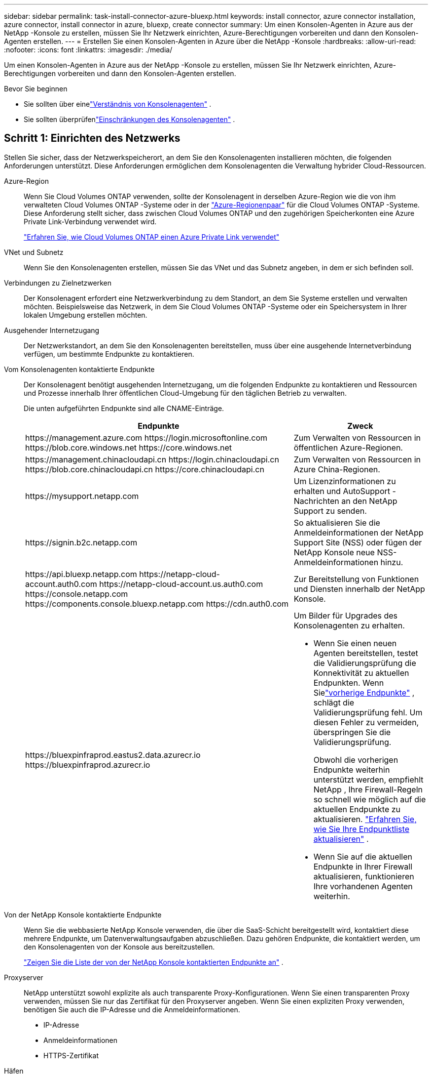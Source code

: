 ---
sidebar: sidebar 
permalink: task-install-connector-azure-bluexp.html 
keywords: install connector, azure connector installation, azure connector, install connector in azure, bluexp, create connector 
summary: Um einen Konsolen-Agenten in Azure aus der NetApp -Konsole zu erstellen, müssen Sie Ihr Netzwerk einrichten, Azure-Berechtigungen vorbereiten und dann den Konsolen-Agenten erstellen. 
---
= Erstellen Sie einen Konsolen-Agenten in Azure über die NetApp -Konsole
:hardbreaks:
:allow-uri-read: 
:nofooter: 
:icons: font
:linkattrs: 
:imagesdir: ./media/


[role="lead"]
Um einen Konsolen-Agenten in Azure aus der NetApp -Konsole zu erstellen, müssen Sie Ihr Netzwerk einrichten, Azure-Berechtigungen vorbereiten und dann den Konsolen-Agenten erstellen.

.Bevor Sie beginnen
* Sie sollten über einelink:concept-connectors.html["Verständnis von Konsolenagenten"] .
* Sie sollten überprüfenlink:reference-limitations.html["Einschränkungen des Konsolenagenten"] .




== Schritt 1: Einrichten des Netzwerks

Stellen Sie sicher, dass der Netzwerkspeicherort, an dem Sie den Konsolenagenten installieren möchten, die folgenden Anforderungen unterstützt.  Diese Anforderungen ermöglichen dem Konsolenagenten die Verwaltung hybrider Cloud-Ressourcen.

Azure-Region:: Wenn Sie Cloud Volumes ONTAP verwenden, sollte der Konsolenagent in derselben Azure-Region wie die von ihm verwalteten Cloud Volumes ONTAP -Systeme oder in der https://docs.microsoft.com/en-us/azure/availability-zones/cross-region-replication-azure#azure-cross-region-replication-pairings-for-all-geographies["Azure-Regionenpaar"^] für die Cloud Volumes ONTAP -Systeme.  Diese Anforderung stellt sicher, dass zwischen Cloud Volumes ONTAP und den zugehörigen Speicherkonten eine Azure Private Link-Verbindung verwendet wird.
+
--
https://docs.netapp.com/us-en/bluexp-cloud-volumes-ontap/task-enabling-private-link.html["Erfahren Sie, wie Cloud Volumes ONTAP einen Azure Private Link verwendet"^]

--


VNet und Subnetz:: Wenn Sie den Konsolenagenten erstellen, müssen Sie das VNet und das Subnetz angeben, in dem er sich befinden soll.


Verbindungen zu Zielnetzwerken:: Der Konsolenagent erfordert eine Netzwerkverbindung zu dem Standort, an dem Sie Systeme erstellen und verwalten möchten.  Beispielsweise das Netzwerk, in dem Sie Cloud Volumes ONTAP -Systeme oder ein Speichersystem in Ihrer lokalen Umgebung erstellen möchten.


Ausgehender Internetzugang:: Der Netzwerkstandort, an dem Sie den Konsolenagenten bereitstellen, muss über eine ausgehende Internetverbindung verfügen, um bestimmte Endpunkte zu kontaktieren.


Vom Konsolenagenten kontaktierte Endpunkte:: Der Konsolenagent benötigt ausgehenden Internetzugang, um die folgenden Endpunkte zu kontaktieren und Ressourcen und Prozesse innerhalb Ihrer öffentlichen Cloud-Umgebung für den täglichen Betrieb zu verwalten.
+
--
Die unten aufgeführten Endpunkte sind alle CNAME-Einträge.

[cols="2a,1a"]
|===
| Endpunkte | Zweck 


 a| 
\https://management.azure.com \https://login.microsoftonline.com \https://blob.core.windows.net \https://core.windows.net
 a| 
Zum Verwalten von Ressourcen in öffentlichen Azure-Regionen.



 a| 
\https://management.chinacloudapi.cn \https://login.chinacloudapi.cn \https://blob.core.chinacloudapi.cn \https://core.chinacloudapi.cn
 a| 
Zum Verwalten von Ressourcen in Azure China-Regionen.



 a| 
\https://mysupport.netapp.com
 a| 
Um Lizenzinformationen zu erhalten und AutoSupport -Nachrichten an den NetApp Support zu senden.



 a| 
\https://signin.b2c.netapp.com
 a| 
So aktualisieren Sie die Anmeldeinformationen der NetApp Support Site (NSS) oder fügen der NetApp Konsole neue NSS-Anmeldeinformationen hinzu.



 a| 
\https://api.bluexp.netapp.com \https://netapp-cloud-account.auth0.com \https://netapp-cloud-account.us.auth0.com \https://console.netapp.com \https://components.console.bluexp.netapp.com \https://cdn.auth0.com
 a| 
Zur Bereitstellung von Funktionen und Diensten innerhalb der NetApp Konsole.



 a| 
\https://bluexpinfraprod.eastus2.data.azurecr.io \https://bluexpinfraprod.azurecr.io
 a| 
Um Bilder für Upgrades des Konsolenagenten zu erhalten.

* Wenn Sie einen neuen Agenten bereitstellen, testet die Validierungsprüfung die Konnektivität zu aktuellen Endpunkten.  Wenn Sielink:link:reference-networking-saas-console-previous.html["vorherige Endpunkte"] , schlägt die Validierungsprüfung fehl.  Um diesen Fehler zu vermeiden, überspringen Sie die Validierungsprüfung.
+
Obwohl die vorherigen Endpunkte weiterhin unterstützt werden, empfiehlt NetApp , Ihre Firewall-Regeln so schnell wie möglich auf die aktuellen Endpunkte zu aktualisieren. link:reference-networking-saas-console-previous.html#update-endpoint-list["Erfahren Sie, wie Sie Ihre Endpunktliste aktualisieren"] .

* Wenn Sie auf die aktuellen Endpunkte in Ihrer Firewall aktualisieren, funktionieren Ihre vorhandenen Agenten weiterhin.


|===
--


Von der NetApp Konsole kontaktierte Endpunkte:: Wenn Sie die webbasierte NetApp Konsole verwenden, die über die SaaS-Schicht bereitgestellt wird, kontaktiert diese mehrere Endpunkte, um Datenverwaltungsaufgaben abzuschließen.  Dazu gehören Endpunkte, die kontaktiert werden, um den Konsolenagenten von der Konsole aus bereitzustellen.
+
--
link:reference-networking-saas-console.html["Zeigen Sie die Liste der von der NetApp Konsole kontaktierten Endpunkte an"] .

--


Proxyserver:: NetApp unterstützt sowohl explizite als auch transparente Proxy-Konfigurationen.  Wenn Sie einen transparenten Proxy verwenden, müssen Sie nur das Zertifikat für den Proxyserver angeben.  Wenn Sie einen expliziten Proxy verwenden, benötigen Sie auch die IP-Adresse und die Anmeldeinformationen.
+
--
* IP-Adresse
* Anmeldeinformationen
* HTTPS-Zertifikat


--


Häfen:: Es gibt keinen eingehenden Datenverkehr zum Konsolenagenten, es sei denn, Sie initiieren ihn oder er wird als Proxy zum Senden von AutoSupport Nachrichten von Cloud Volumes ONTAP an den NetApp Support verwendet.
+
--
* HTTP (80) und HTTPS (443) ermöglichen den Zugriff auf die lokale Benutzeroberfläche, die Sie in seltenen Fällen verwenden werden.
* SSH (22) wird nur benötigt, wenn Sie zur Fehlerbehebung eine Verbindung zum Host herstellen müssen.
* Eingehende Verbindungen über Port 3128 sind erforderlich, wenn Sie Cloud Volumes ONTAP -Systeme in einem Subnetz bereitstellen, in dem keine ausgehende Internetverbindung verfügbar ist.
+
Wenn Cloud Volumes ONTAP -Systeme keine ausgehende Internetverbindung zum Senden von AutoSupport Nachrichten haben, konfiguriert die Konsole diese Systeme automatisch für die Verwendung eines Proxyservers, der im Konsolenagenten enthalten ist.  Die einzige Voraussetzung besteht darin, sicherzustellen, dass die Sicherheitsgruppe des Konsolenagenten eingehende Verbindungen über Port 3128 zulässt.  Sie müssen diesen Port öffnen, nachdem Sie den Konsolenagenten bereitgestellt haben.



--


Aktivieren von NTP:: Wenn Sie NetApp Data Classification zum Scannen Ihrer Unternehmensdatenquellen verwenden möchten, sollten Sie sowohl auf dem Konsolenagenten als auch auf dem NetApp Data Classification-System einen Network Time Protocol (NTP)-Dienst aktivieren, damit die Zeit zwischen den Systemen synchronisiert wird. https://docs.netapp.com/us-en/bluexp-classification/concept-cloud-compliance.html["Erfahren Sie mehr über die NetApp Datenklassifizierung"^]
+
--
Sie müssen diese Netzwerkanforderung implementieren, nachdem Sie den Konsolenagenten erstellt haben.

--




== Schritt 2: Erstellen einer Bereitstellungsrichtlinie für den Konsolen-Agenten (benutzerdefinierte Rolle)

Sie müssen eine benutzerdefinierte Rolle erstellen, die über die Berechtigung zum Bereitstellen des Konsolen-Agenten in Azure verfügt.

Erstellen Sie eine benutzerdefinierte Azure-Rolle, die Sie Ihrem Azure-Konto oder einem Microsoft Entra-Dienstprinzipal zuweisen können.  Die Konsole authentifiziert sich bei Azure und verwendet diese Berechtigungen, um die Konsolen-Agentinstanz in Ihrem Namen zu erstellen.

Die Konsole stellt die Konsolen-Agent-VM in Azure bereit und ermöglicht eine https://docs.microsoft.com/en-us/azure/active-directory/managed-identities-azure-resources/overview["systemseitig zugewiesene verwaltete Identität"^] , erstellt die erforderliche Rolle und weist sie der VM zu. link:reference-permissions-azure.html["Überprüfen Sie, wie die Konsole die Berechtigungen verwendet"] .

Beachten Sie, dass Sie eine benutzerdefinierte Azure-Rolle mithilfe des Azure-Portals, Azure PowerShell, Azure CLI oder REST-API erstellen können.  Die folgenden Schritte zeigen, wie Sie die Rolle mithilfe der Azure CLI erstellen.  Wenn Sie eine andere Methode bevorzugen, lesen Sie bitte https://learn.microsoft.com/en-us/azure/role-based-access-control/custom-roles#steps-to-create-a-custom-role["Azure-Dokumentation"^]

.Schritte
. Kopieren Sie die erforderlichen Berechtigungen für eine neue benutzerdefinierte Rolle in Azure und speichern Sie sie in einer JSON-Datei.
+

NOTE: Diese benutzerdefinierte Rolle enthält nur die Berechtigungen, die zum Starten der Konsolen-Agent-VM in Azure von der Konsole aus erforderlich sind.  Verwenden Sie diese Richtlinie nicht für andere Situationen.  Wenn die Konsole den Konsolen-Agenten erstellt, wendet sie einen neuen Satz von Berechtigungen auf die Konsolen-Agenten-VM an, der es dem Konsolen-Agenten ermöglicht, Azure-Ressourcen zu verwalten.

+
[source, json]
----
{
    "Name": "Azure SetupAsService",
    "Actions": [
        "Microsoft.Compute/disks/delete",
        "Microsoft.Compute/disks/read",
        "Microsoft.Compute/disks/write",
        "Microsoft.Compute/locations/operations/read",
        "Microsoft.Compute/operations/read",
        "Microsoft.Compute/virtualMachines/instanceView/read",
        "Microsoft.Compute/virtualMachines/read",
        "Microsoft.Compute/virtualMachines/write",
        "Microsoft.Compute/virtualMachines/delete",
        "Microsoft.Compute/virtualMachines/extensions/write",
        "Microsoft.Compute/virtualMachines/extensions/read",
        "Microsoft.Compute/availabilitySets/read",
        "Microsoft.Network/locations/operationResults/read",
        "Microsoft.Network/locations/operations/read",
        "Microsoft.Network/networkInterfaces/join/action",
        "Microsoft.Network/networkInterfaces/read",
        "Microsoft.Network/networkInterfaces/write",
        "Microsoft.Network/networkInterfaces/delete",
        "Microsoft.Network/networkSecurityGroups/join/action",
        "Microsoft.Network/networkSecurityGroups/read",
        "Microsoft.Network/networkSecurityGroups/write",
        "Microsoft.Network/virtualNetworks/checkIpAddressAvailability/read",
        "Microsoft.Network/virtualNetworks/read",
        "Microsoft.Network/virtualNetworks/subnets/join/action",
        "Microsoft.Network/virtualNetworks/subnets/read",
        "Microsoft.Network/virtualNetworks/subnets/virtualMachines/read",
        "Microsoft.Network/virtualNetworks/virtualMachines/read",
        "Microsoft.Network/publicIPAddresses/write",
        "Microsoft.Network/publicIPAddresses/read",
        "Microsoft.Network/publicIPAddresses/delete",
        "Microsoft.Network/networkSecurityGroups/securityRules/read",
        "Microsoft.Network/networkSecurityGroups/securityRules/write",
        "Microsoft.Network/networkSecurityGroups/securityRules/delete",
        "Microsoft.Network/publicIPAddresses/join/action",
        "Microsoft.Network/locations/virtualNetworkAvailableEndpointServices/read",
        "Microsoft.Network/networkInterfaces/ipConfigurations/read",
        "Microsoft.Resources/deployments/operations/read",
        "Microsoft.Resources/deployments/read",
        "Microsoft.Resources/deployments/delete",
        "Microsoft.Resources/deployments/cancel/action",
        "Microsoft.Resources/deployments/validate/action",
        "Microsoft.Resources/resources/read",
        "Microsoft.Resources/subscriptions/operationresults/read",
        "Microsoft.Resources/subscriptions/resourceGroups/delete",
        "Microsoft.Resources/subscriptions/resourceGroups/read",
        "Microsoft.Resources/subscriptions/resourcegroups/resources/read",
        "Microsoft.Resources/subscriptions/resourceGroups/write",
        "Microsoft.Authorization/roleDefinitions/write",
        "Microsoft.Authorization/roleAssignments/write",
        "Microsoft.MarketplaceOrdering/offertypes/publishers/offers/plans/agreements/read",
        "Microsoft.MarketplaceOrdering/offertypes/publishers/offers/plans/agreements/write",
        "Microsoft.Network/networkSecurityGroups/delete",
        "Microsoft.Storage/storageAccounts/delete",
        "Microsoft.Storage/storageAccounts/write",
        "Microsoft.Resources/deployments/write",
        "Microsoft.Resources/deployments/operationStatuses/read",
        "Microsoft.Authorization/roleAssignments/read"
    ],
    "NotActions": [],
    "AssignableScopes": [],
    "Description": "Azure SetupAsService",
    "IsCustom": "true"
}
----
. Ändern Sie das JSON, indem Sie Ihre Azure-Abonnement-ID zum zuweisbaren Bereich hinzufügen.
+
*Beispiel*

+
[source, json]
----
"AssignableScopes": [
"/subscriptions/d333af45-0d07-4154-943d-c25fbzzzzzzz"
],
----
. Verwenden Sie die JSON-Datei, um eine benutzerdefinierte Rolle in Azure zu erstellen.
+
Die folgenden Schritte beschreiben, wie Sie die Rolle mithilfe von Bash in Azure Cloud Shell erstellen.

+
.. Start https://docs.microsoft.com/en-us/azure/cloud-shell/overview["Azure Cloud Shell"^] und wählen Sie die Bash-Umgebung.
.. Laden Sie die JSON-Datei hoch.
+
image:screenshot_azure_shell_upload.png["Ein Screenshot der Azure Cloud Shell, in dem Sie die Option zum Hochladen einer Datei auswählen können."]

.. Geben Sie den folgenden Azure CLI-Befehl ein:
+
[source, azurecli]
----
az role definition create --role-definition Policy_for_Setup_As_Service_Azure.json
----


+
Sie haben jetzt eine benutzerdefinierte Rolle namens _Azure SetupAsService_.  Sie können diese benutzerdefinierte Rolle auf Ihr Benutzerkonto oder einen Dienstprinzipal anwenden.





== Schritt 3: Authentifizierung einrichten

Wenn Sie den Konsolen-Agenten von der Konsole aus erstellen, müssen Sie eine Anmeldung angeben, die es der Konsole ermöglicht, sich bei Azure zu authentifizieren und die VM bereitzustellen.  Sie haben zwei Möglichkeiten:

. Sign in, wenn Sie dazu aufgefordert werden.  Dieses Konto muss über bestimmte Azure-Berechtigungen verfügen.  Dies ist die Standardoption.
. Geben Sie Details zu einem Microsoft Entra-Dienstprinzipal an.  Dieser Dienstprinzipal erfordert auch bestimmte Berechtigungen.


Befolgen Sie die Schritte, um eine dieser Authentifizierungsmethoden für die Verwendung mit der Konsole vorzubereiten.

[role="tabbed-block"]
====
.Azure-Konto
--
Weisen Sie die benutzerdefinierte Rolle dem Benutzer zu, der den Konsolenagenten von der Konsole aus bereitstellt.

.Schritte
. Öffnen Sie im Azure-Portal den Dienst *Abonnements* und wählen Sie das Abonnement des Benutzers aus.
. Klicken Sie auf *Zugriffskontrolle (IAM)*.
. Klicken Sie auf *Hinzufügen* > *Rollenzuweisung hinzufügen* und fügen Sie dann die Berechtigungen hinzu:
+
.. Wählen Sie die Rolle *Azure SetupAsService* aus und klicken Sie auf *Weiter*.
+

NOTE: „Azure SetupAsService“ ist der Standardname, der in der Bereitstellungsrichtlinie des Konsolen-Agenten für Azure angegeben ist.  Wenn Sie einen anderen Namen für die Rolle gewählt haben, wählen Sie stattdessen diesen Namen aus.

.. Behalten Sie die Auswahl von *Benutzer, Gruppe oder Dienstprinzipal* bei.
.. Klicken Sie auf *Mitglieder auswählen*, wählen Sie Ihr Benutzerkonto aus und klicken Sie auf *Auswählen*.
.. Klicken Sie auf *Weiter*.
.. Klicken Sie auf *Überprüfen + zuweisen*.




--
.Dienstprinzipal
--
Anstatt sich mit Ihrem Azure-Konto anzumelden, können Sie der Konsole die Anmeldeinformationen für einen Azure-Dienstprinzipal bereitstellen, der über die erforderlichen Berechtigungen verfügt.

Erstellen und richten Sie einen Dienstprinzipal in Microsoft Entra ID ein und rufen Sie die Azure-Anmeldeinformationen ab, die die Konsole benötigt.

.Erstellen Sie eine Microsoft Entra-Anwendung für die rollenbasierte Zugriffskontrolle
. Stellen Sie sicher, dass Sie in Azure über die Berechtigung verfügen, eine Active Directory-Anwendung zu erstellen und die Anwendung einer Rolle zuzuweisen.
+
Weitere Einzelheiten finden Sie unter https://docs.microsoft.com/en-us/azure/active-directory/develop/howto-create-service-principal-portal#required-permissions/["Microsoft Azure-Dokumentation: Erforderliche Berechtigungen"^]

. Öffnen Sie im Azure-Portal den Dienst *Microsoft Entra ID*.
+
image:screenshot_azure_ad.png["Zeigt den Active Directory-Dienst in Microsoft Azure."]

. Wählen Sie im Menü *App-Registrierungen* aus.
. Wählen Sie *Neuregistrierung*.
. Geben Sie Details zur Anwendung an:
+
** *Name*: Geben Sie einen Namen für die Anwendung ein.
** *Kontotyp*: Wählen Sie einen Kontotyp aus (alle funktionieren mit der NetApp Konsole).
** *Umleitungs-URI*: Sie können dieses Feld leer lassen.


. Wählen Sie *Registrieren*.
+
Sie haben die AD-Anwendung und den Dienstprinzipal erstellt.



.Zuweisen der benutzerdefinierten Rolle zur Anwendung
. Öffnen Sie im Azure-Portal den Dienst *Abonnements*.
. Wählen Sie das Abonnement aus.
. Klicken Sie auf *Zugriffskontrolle (IAM) > Hinzufügen > Rollenzuweisung hinzufügen*.
. Wählen Sie auf der Registerkarte *Rolle* die Rolle *Konsolenoperator* aus und klicken Sie auf *Weiter*.
. Führen Sie auf der Registerkarte *Mitglieder* die folgenden Schritte aus:
+
.. Behalten Sie die Auswahl von *Benutzer, Gruppe oder Dienstprinzipal* bei.
.. Klicken Sie auf *Mitglieder auswählen*.
+
image:screenshot-azure-service-principal-role.png["Ein Screenshot des Azure-Portals, der die Seite „Mitglieder“ beim Hinzufügen einer Rolle zu einer Anwendung zeigt."]

.. Suchen Sie nach dem Namen der Anwendung.
+
Hier ist ein Beispiel:

+
image:screenshot_azure_service_principal_role.png["Ein Screenshot des Azure-Portals, der das Formular „Rollenzuweisung hinzufügen“ im Azure-Portal zeigt."]

.. Wählen Sie die Anwendung aus und klicken Sie auf *Auswählen*.
.. Klicken Sie auf *Weiter*.


. Klicken Sie auf *Überprüfen + zuweisen*.
+
Der Dienstprinzipal verfügt jetzt über die erforderlichen Azure-Berechtigungen zum Bereitstellen des Konsolen-Agenten.

+
Wenn Sie Ressourcen in mehreren Azure-Abonnements verwalten möchten, müssen Sie den Dienstprinzipal an jedes dieser Abonnements binden.  Beispielsweise können Sie über die Konsole das Abonnement auswählen, das Sie bei der Bereitstellung von Cloud Volumes ONTAP verwenden möchten.



.Fügen Sie Berechtigungen für die Windows Azure Service Management-API hinzu
. Wählen Sie im Dienst *Microsoft Entra ID* *App-Registrierungen* und wählen Sie die Anwendung aus.
. Wählen Sie *API-Berechtigungen > Berechtigung hinzufügen*.
. Wählen Sie unter *Microsoft-APIs* *Azure Service Management* aus.
+
image:screenshot_azure_service_mgmt_apis.gif["Ein Screenshot des Azure-Portals, der die Berechtigungen der Azure Service Management-API zeigt."]

. Wählen Sie *Auf Azure Service Management als Organisationsbenutzer zugreifen* und dann *Berechtigungen hinzufügen*.
+
image:screenshot_azure_service_mgmt_apis_add.gif["Ein Screenshot des Azure-Portals, der das Hinzufügen der Azure Service Management-APIs zeigt."]



.Abrufen der Anwendungs-ID und Verzeichnis-ID für die Anwendung
. Wählen Sie im Dienst *Microsoft Entra ID* *App-Registrierungen* und wählen Sie die Anwendung aus.
. Kopieren Sie die *Anwendungs-ID (Client-ID)* und die *Verzeichnis-ID (Mandant-ID)*.
+
image:screenshot_azure_app_ids.gif["Ein Screenshot, der die Anwendungs-ID (Client) und die Verzeichnis-ID (Mandant) für eine Anwendung in Microsoft Entra IDy zeigt."]

+
Wenn Sie das Azure-Konto zur Konsole hinzufügen, müssen Sie die Anwendungs-ID (Client) und die Verzeichnis-ID (Mandant) für die Anwendung angeben.  Die Konsole verwendet die IDs zur programmgesteuerten Anmeldung.



.Erstellen eines Client-Geheimnisses
. Öffnen Sie den Dienst *Microsoft Entra ID*.
. Wählen Sie *App-Registrierungen* und wählen Sie Ihre Anwendung aus.
. Wählen Sie *Zertifikate und Geheimnisse > Neues Clientgeheimnis*.
. Geben Sie eine Beschreibung des Geheimnisses und eine Dauer an.
. Wählen Sie *Hinzufügen*.
. Kopieren Sie den Wert des Client-Geheimnisses.
+
image:screenshot_azure_client_secret.gif["Ein Screenshot des Azure-Portals, der ein Clientgeheimnis für den Microsoft Entra-Dienstprinzipal zeigt."]



.Ergebnis
Ihr Dienstprinzipal ist jetzt eingerichtet und Sie sollten die Anwendungs-ID (Client-ID), die Verzeichnis-ID (Mandant-ID) und den Wert des Client-Geheimnisses kopiert haben.  Sie müssen diese Informationen in die Konsole eingeben, wenn Sie den Konsolenagenten erstellen.

--
====


== Schritt 4: Erstellen des Konsolenagenten

Erstellen Sie den Konsolenagenten direkt von der NetApp -Konsole aus.

.Informationen zu diesem Vorgang
* Durch das Erstellen des Konsolenagenten aus der Konsole wird eine virtuelle Maschine in Azure mit einer Standardkonfiguration bereitgestellt.  Wechseln Sie nach dem Erstellen des Konsolenagenten nicht zu einer kleineren VM-Instanz mit weniger CPUs oder weniger RAM. link:reference-connector-default-config.html["Erfahren Sie mehr über die Standardkonfiguration für den Konsolenagenten"] .
* Wenn die Konsole den Konsolenagenten bereitstellt, erstellt sie eine benutzerdefinierte Rolle und weist sie der Konsolenagent-VM zu.  Diese Rolle umfasst Berechtigungen, die es dem Konsolenagenten ermöglichen, Azure-Ressourcen zu verwalten.  Sie müssen sicherstellen, dass die Rolle auf dem neuesten Stand gehalten wird, da in nachfolgenden Versionen neue Berechtigungen hinzugefügt werden. link:reference-permissions-azure.html["Erfahren Sie mehr über die benutzerdefinierte Rolle für den Konsolenagenten"] .


.Bevor Sie beginnen
Folgendes sollten Sie haben:

* Ein Azure-Abonnement.
* Ein VNet und Subnetz in der Azure-Region Ihrer Wahl.
* Details zu einem Proxyserver, wenn Ihre Organisation einen Proxy für den gesamten ausgehenden Internetverkehr benötigt:
+
** IP-Adresse
** Anmeldeinformationen
** HTTPS-Zertifikat


* Ein öffentlicher SSH-Schlüssel, wenn Sie diese Authentifizierungsmethode für die virtuelle Maschine des Konsolenagenten verwenden möchten.  Die andere Möglichkeit der Authentifizierungsmethode ist die Verwendung eines Kennworts.
+
https://learn.microsoft.com/en-us/azure/virtual-machines/linux-vm-connect?tabs=Linux["Erfahren Sie mehr über die Verbindung mit einer Linux-VM in Azure."^]

* Wenn Sie nicht möchten, dass die Konsole automatisch eine Azure-Rolle für den Konsolen-Agenten erstellt, müssen Sie Ihre eigene erstellen.link:reference-permissions-azure.html["unter Verwendung der Richtlinien auf dieser Seite"] .
+
Diese Berechtigungen gelten für die Konsolen-Agentinstanz selbst.  Es handelt sich um einen anderen Satz von Berechtigungen als den, den Sie zuvor zum Bereitstellen der Konsolen-Agent-VM eingerichtet haben.



.Schritte
. Wählen Sie *Administration > Agenten*.
. Wählen Sie auf der Seite *Übersicht* die Option *Agent bereitstellen > Azure* aus.
. Überprüfen Sie auf der Seite *Überprüfen* die Anforderungen für die Bereitstellung eines Agenten.  Diese Anforderungen werden oben auf dieser Seite ebenfalls ausführlich beschrieben.
. Wählen Sie auf der Seite *Virtual Machine Authentication* die Authentifizierungsoption aus, die Ihrer Einrichtung der Azure-Berechtigungen entspricht:
+
** Wählen Sie *Anmelden*, um sich bei Ihrem Microsoft-Konto anzumelden, das über die erforderlichen Berechtigungen verfügen sollte.
+
Das Formular ist Eigentum von Microsoft und wird von Microsoft gehostet.  Ihre Anmeldeinformationen werden NetApp nicht zur Verfügung gestellt.

+

TIP: Wenn Sie bereits bei einem Azure-Konto angemeldet sind, verwendet die Konsole automatisch dieses Konto.  Wenn Sie mehrere Konten haben, müssen Sie sich möglicherweise zuerst abmelden, um sicherzustellen, dass Sie das richtige Konto verwenden.

** Wählen Sie *Active Directory-Dienstprinzipal* aus, um Informationen zum Microsoft Entra-Dienstprinzipal einzugeben, der die erforderlichen Berechtigungen erteilt:
+
*** Anwendungs-ID (Client-ID)
*** Verzeichnis-ID (Mandant)
*** Client-Geheimnis




+
<<Schritt 3: Authentifizierung einrichten,Erfahren Sie, wie Sie diese Werte für einen Dienstprinzipal erhalten>> .

. Wählen Sie auf der Seite *Virtual Machine Authentication* ein Azure-Abonnement, einen Standort, eine neue Ressourcengruppe oder eine vorhandene Ressourcengruppe aus und wählen Sie dann eine Authentifizierungsmethode für die virtuelle Maschine des Konsolen-Agenten aus, die Sie erstellen.
+
Die Authentifizierungsmethode für die virtuelle Maschine kann ein Kennwort oder ein öffentlicher SSH-Schlüssel sein.

+
https://learn.microsoft.com/en-us/azure/virtual-machines/linux-vm-connect?tabs=Linux["Erfahren Sie mehr über die Verbindung mit einer Linux-VM in Azure."^]

. Geben Sie auf der Seite *Details* einen Namen für die Instanz ein, geben Sie Tags an und wählen Sie, ob die Konsole eine neue Rolle mit den erforderlichen Berechtigungen erstellen soll oder ob Sie eine vorhandene Rolle auswählen möchten, die Sie mitlink:reference-permissions-azure.html["die erforderlichen Berechtigungen"] .
+
Beachten Sie, dass Sie die mit dieser Rolle verknüpften Azure-Abonnements auswählen können.  Jedes von Ihnen ausgewählte Abonnement erteilt dem Konsolenagenten die Berechtigung, Ressourcen in diesem Abonnement zu verwalten (z. B. Cloud Volumes ONTAP).

. Wählen Sie auf der Seite *Netzwerk* ein VNet und ein Subnetz aus, geben Sie an, ob eine öffentliche IP-Adresse aktiviert werden soll, und geben Sie optional eine Proxy-Konfiguration an.
+
** Wählen Sie auf der Seite *Sicherheitsgruppe* aus, ob Sie eine neue Sicherheitsgruppe erstellen oder eine vorhandene Sicherheitsgruppe auswählen möchten, die die erforderlichen eingehenden und ausgehenden Regeln zulässt.
+
link:reference-ports-azure.html["Anzeigen von Sicherheitsgruppenregeln für Azure"] .



. Überprüfen Sie Ihre Auswahl, um sicherzustellen, dass Ihre Einrichtung korrekt ist.
+
.. Das Kontrollkästchen *Agentenkonfiguration validieren* ist standardmäßig aktiviert, damit die Konsole bei der Bereitstellung die Anforderungen an die Netzwerkkonnektivität validiert.  Wenn die Bereitstellung des Agenten durch die Konsole fehlschlägt, wird ein Bericht bereitgestellt, der Sie bei der Fehlerbehebung unterstützt.  Wenn die Bereitstellung erfolgreich ist, wird kein Bericht bereitgestellt.


+
[]
====
Wenn Sie immer noch dielink:reference-networking-saas-console-previous.html["vorherige Endpunkte"] für Agent-Upgrades verwendet wird, schlägt die Validierung mit einem Fehler fehl.  Um dies zu vermeiden, deaktivieren Sie das Kontrollkästchen, um die Validierungsprüfung zu überspringen.

====
. Wählen Sie *Hinzufügen*.
+
Die Konsole bereitet die Instanz in etwa 10 Minuten vor.  Bleiben Sie auf der Seite, bis der Vorgang abgeschlossen ist.



.Ergebnis
Nachdem der Vorgang abgeschlossen ist, steht der Konsolenagent für die Verwendung über die Konsole zur Verfügung.


NOTE: Wenn die Bereitstellung fehlschlägt, können Sie einen Bericht und Protokolle von der Konsole herunterladen, die Ihnen bei der Behebung der Probleme helfen.link:task-troubleshoot-connector.html#troubleshoot-installation["Erfahren Sie, wie Sie Installationsprobleme beheben."]

Wenn Sie Azure Blob Storage im selben Azure-Abonnement haben, in dem Sie den Konsolen-Agent erstellt haben, wird auf der Seite *Systeme* automatisch ein Azure Blob Storage-System angezeigt. https://docs.netapp.com/us-en/bluexp-blob-storage/index.html["Erfahren Sie, wie Sie Azure Blob Storage über die NetApp -Konsole verwalten"^]
